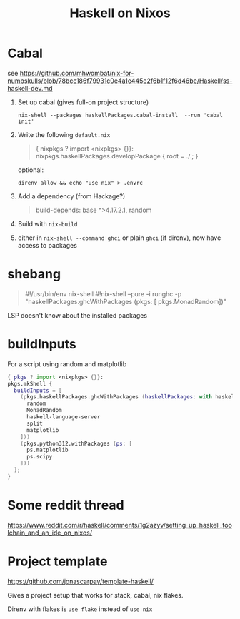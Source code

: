 #+title: Haskell on Nixos

* Cabal
see https://github.com/mhwombat/nix-for-numbskulls/blob/78bcc186f79931c0e4a1e445e2f6b1f12f6d46be/Haskell/ss-haskell-dev.md

1. Set up cabal (gives full-on project structure)
   #+begin_src
   nix-shell --packages haskellPackages.cabal-install  --run 'cabal init'
   #+end_src
2. Write the following ~default.nix~
   #+begin_quote
   { nixpkgs ? import <nixpkgs> {}}:
   nixpkgs.haskellPackages.developPackage { root = ./.; }
   #+end_quote
   optional:
   #+begin_src
   direnv allow && echo "use nix" > .envrc
   #+end_src
3. Add a dependency (from Hackage?)
   #+begin_quote
   build-depends:  base ^>4.17.2.1, random
   #+end_quote
4. Build with ~nix-build~
5. either in ~nix-shell --command ghci~ or plain ~ghci~ (if direnv), now have
   access to packages
   
* shebang
#+begin_quote
#!/usr/bin/env nix-shell
#!nix-shell --pure -i runghc -p "haskellPackages.ghcWithPackages (pkgs: [ pkgs.MonadRandom])"
#+end_quote

LSP doesn't know about the installed packages

* buildInputs

For a script using random and matplotlib

#+begin_src nix
{ pkgs ? import <nixpkgs> {}}:
pkgs.mkShell {
  buildInputs = [
    (pkgs.haskellPackages.ghcWithPackages (haskellPackages: with haskellPackages; [
      random
      MonadRandom
      haskell-language-server
      split
      matplotlib
    ]))
    (pkgs.python312.withPackages (ps: [
      ps.matplotlib
      ps.scipy
    ]))
  ];
}
#+end_src

* Some reddit thread
https://www.reddit.com/r/haskell/comments/1g2azyv/setting_up_haskell_toolchain_and_an_ide_on_nixos/

* Project template
https://github.com/jonascarpay/template-haskell/

Gives a project setup that works for stack, cabal, nix flakes.

Direnv with flakes is =use flake= instead of =use nix=
